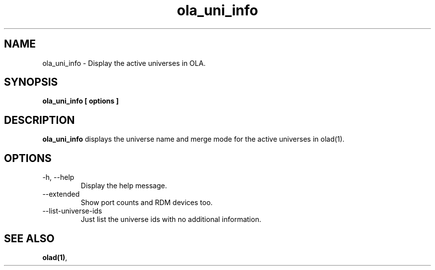 .TH ola_uni_info 1 "July 2013"
.SH NAME
ola_uni_info \- Display the active universes in OLA.
.SH SYNOPSIS
.B ola_uni_info [ options ]
.SH DESCRIPTION
.B ola_uni_info
displays the universe name and merge mode for the active universes in olad(1).
.SH OPTIONS
.IP "-h, --help"
Display the help message.
.IP "--extended"
Show port counts and RDM devices too.
.IP "--list-universe-ids"
Just list the universe ids with no additional information.
.SH SEE ALSO
.BR olad(1) ,
.
